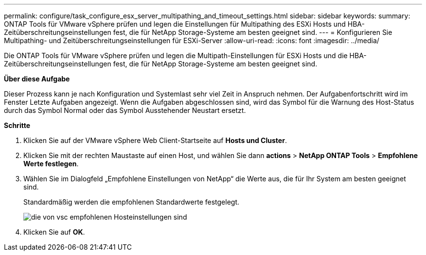 ---
permalink: configure/task_configure_esx_server_multipathing_and_timeout_settings.html 
sidebar: sidebar 
keywords:  
summary: ONTAP Tools für VMware vSphere prüfen und legen die Einstellungen für Multipathing des ESXi Hosts und HBA-Zeitüberschreitungseinstellungen fest, die für NetApp Storage-Systeme am besten geeignet sind. 
---
= Konfigurieren Sie Multipathing- und Zeitüberschreitungseinstellungen für ESXi-Server
:allow-uri-read: 
:icons: font
:imagesdir: ../media/


[role="lead"]
Die ONTAP Tools für VMware vSphere prüfen und legen die Multipath-Einstellungen für ESXi Hosts und die HBA-Zeitüberschreitungseinstellungen fest, die für NetApp Storage-Systeme am besten geeignet sind.

*Über diese Aufgabe*

Dieser Prozess kann je nach Konfiguration und Systemlast sehr viel Zeit in Anspruch nehmen. Der Aufgabenfortschritt wird im Fenster Letzte Aufgaben angezeigt. Wenn die Aufgaben abgeschlossen sind, wird das Symbol für die Warnung des Host-Status durch das Symbol Normal oder das Symbol Ausstehender Neustart ersetzt.

*Schritte*

. Klicken Sie auf der VMware vSphere Web Client-Startseite auf *Hosts und Cluster*.
. Klicken Sie mit der rechten Maustaste auf einen Host, und wählen Sie dann *actions* > *NetApp ONTAP Tools* > *Empfohlene Werte festlegen*.
. Wählen Sie im Dialogfeld „Empfohlene Einstellungen von NetApp“ die Werte aus, die für Ihr System am besten geeignet sind.
+
Standardmäßig werden die empfohlenen Standardwerte festgelegt.

+
image::../media/vsc_recommended_hosts_settings.gif[die von vsc empfohlenen Hosteinstellungen sind]

. Klicken Sie auf *OK*.

